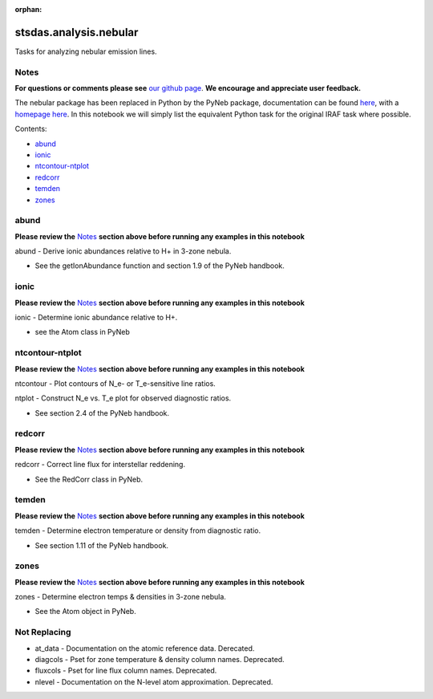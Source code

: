 :orphan:


stsdas.analysis.nebular
=======================

Tasks for analyzing nebular emission lines.

Notes
-----

**For questions or comments please see** `our github
page <https://github.com/spacetelescope/stak>`__. **We encourage and
appreciate user feedback.**

The nebular package has been replaced in Python by the PyNeb package,
documentation can be found `here <http://pythonhosted.org/PyNeb/>`__,
with a `homepage here <http://www.iac.es/proyecto/PyNeb/>`__. In this
notebook we will simply list the equivalent Python task for the original
IRAF task where possible.

Contents:

-  `abund <#abund>`__
-  `ionic <#ionic>`__
-  `ntcontour-ntplot <#ntcontour-ntplot>`__
-  `redcorr <#redcorr>`__
-  `temden <#temden>`__
-  `zones <#zones>`__





abund
-----

**Please review the** `Notes <#notes>`__ **section above before running
any examples in this notebook**

abund - Derive ionic abundances relative to H+ in 3-zone nebula.

-  See the getIonAbundance function and section 1.9 of the PyNeb
   handbook.



ionic
-----

**Please review the** `Notes <#notes>`__ **section above before running
any examples in this notebook**

ionic - Determine ionic abundance relative to H+.

-  see the Atom class in PyNeb



ntcontour-ntplot
----------------

**Please review the** `Notes <#notes>`__ **section above before running
any examples in this notebook**

ntcontour - Plot contours of N\_e- or T\_e-sensitive line ratios.

ntplot - Construct N\_e vs. T\_e plot for observed diagnostic ratios.

-  See section 2.4 of the PyNeb handbook.



redcorr
-------

**Please review the** `Notes <#notes>`__ **section above before running
any examples in this notebook**

redcorr - Correct line flux for interstellar reddening.

-  See the RedCorr class in PyNeb.



temden
------

**Please review the** `Notes <#notes>`__ **section above before running
any examples in this notebook**

temden - Determine electron temperature or density from diagnostic
ratio.

-  See section 1.11 of the PyNeb handbook.



zones
-----

**Please review the** `Notes <#notes>`__ **section above before running
any examples in this notebook**

zones - Determine electron temps & densities in 3-zone nebula.

-  See the Atom object in PyNeb.





Not Replacing
-------------

-  at\_data - Documentation on the atomic reference data. Derecated.
-  diagcols - Pset for zone temperature & density column names.
   Deprecated.
-  fluxcols - Pset for line flux column names. Deprecated.
-  nlevel - Documentation on the N-level atom approximation. Deprecated.
